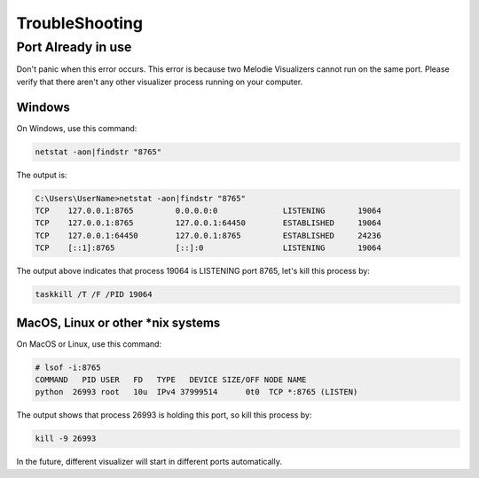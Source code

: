 
TroubleShooting
===============

Port Already in use
___________________

Don't panic when this error occurs.
This error is because two Melodie Visualizers cannot run on the same port.
Please verify that there aren't any other visualizer process running on your computer.

Windows
^^^^^^^
On Windows, use this command:

.. code-block:: shell

    netstat -aon|findstr "8765"

The output is:

.. code-block:: shell

    C:\Users\UserName>netstat -aon|findstr "8765"
    TCP    127.0.0.1:8765         0.0.0.0:0              LISTENING       19064
    TCP    127.0.0.1:8765         127.0.0.1:64450        ESTABLISHED     19064
    TCP    127.0.0.1:64450        127.0.0.1:8765         ESTABLISHED     24236
    TCP    [::1]:8765             [::]:0                 LISTENING       19064

The output above indicates that process 19064 is LISTENING port 8765, let's kill this process by:

.. code-block:: shell

    taskkill /T /F /PID 19064

MacOS, Linux or other *nix systems
^^^^^^^
On MacOS or Linux, use this command:

.. code-block:: shell

    # lsof -i:8765
    COMMAND   PID USER   FD   TYPE   DEVICE SIZE/OFF NODE NAME
    python  26993 root   10u  IPv4 37999514      0t0  TCP *:8765 (LISTEN)

The output shows that process 26993 is holding this port, so kill this process by:

.. code-block:: shell

    kill -9 26993

In the future, different visualizer will start in different ports automatically.

